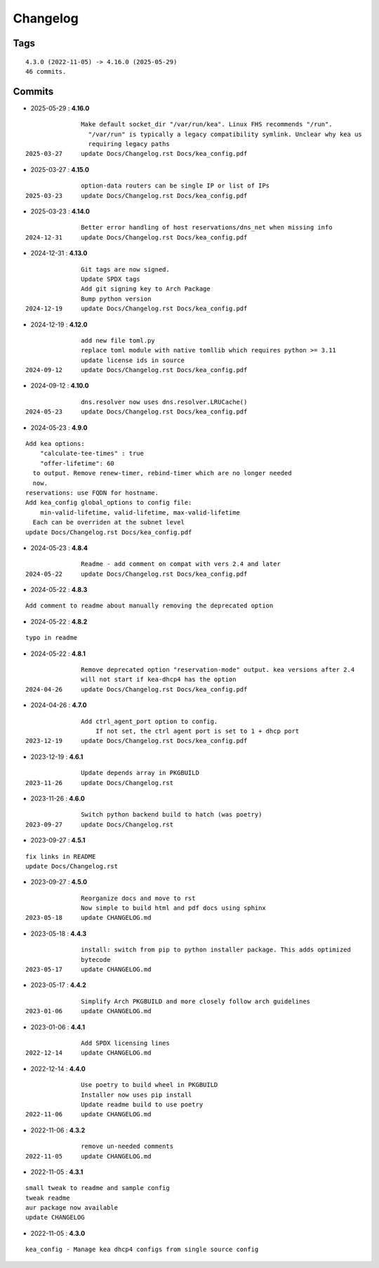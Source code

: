 =========
Changelog
=========

Tags
====

::

	4.3.0 (2022-11-05) -> 4.16.0 (2025-05-29)
	46 commits.

Commits
=======


* 2025-05-29  : **4.16.0**

::

                Make default socket_dir "/var/run/kea". Linux FHS recommends "/run".
                  "/var/run" is typically a legacy compatibility symlink. Unclear why kea us
                  requiring legacy paths
 2025-03-27     update Docs/Changelog.rst Docs/kea_config.pdf

* 2025-03-27  : **4.15.0**

::

                option-data routers can be single IP or list of IPs
 2025-03-23     update Docs/Changelog.rst Docs/kea_config.pdf

* 2025-03-23  : **4.14.0**

::

                Better error handling of host reservations/dns_net when missing info
 2024-12-31     update Docs/Changelog.rst Docs/kea_config.pdf

* 2024-12-31  : **4.13.0**

::

                Git tags are now signed.
                Update SPDX tags
                Add git signing key to Arch Package
                Bump python version
 2024-12-19     update Docs/Changelog.rst Docs/kea_config.pdf

* 2024-12-19  : **4.12.0**

::

                add new file toml.py
                replace toml module with native tomllib which requires python >= 3.11
                update license ids in source
 2024-09-12     update Docs/Changelog.rst Docs/kea_config.pdf

* 2024-09-12  : **4.10.0**

::

                dns.resolver now uses dns.resolver.LRUCache()
 2024-05-23     update Docs/Changelog.rst Docs/kea_config.pdf

* 2024-05-23  : **4.9.0**

::

                Add kea options:
                    "calculate-tee-times" : true
                    "offer-lifetime": 60
                  to output. Remove renew-timer, rebind-timer which are no longer needed
                  now.
                reservations: use FQDN for hostname.
                Add kea_config global_options to config file:
                    min-valid-lifetime, valid-lifetime, max-valid-lifetime
                  Each can be overriden at the subnet level
                update Docs/Changelog.rst Docs/kea_config.pdf

* 2024-05-23  : **4.8.4**

::

                Readme - add comment on compat with vers 2.4 and later
 2024-05-22     update Docs/Changelog.rst Docs/kea_config.pdf

* 2024-05-22  : **4.8.3**

::

                Add comment to readme about manually removing the deprecated option

* 2024-05-22  : **4.8.2**

::

                typo in readme

* 2024-05-22  : **4.8.1**

::

                Remove deprecated option "reservation-mode" output. kea versions after 2.4
                will not start if kea-dhcp4 has the option
 2024-04-26     update Docs/Changelog.rst Docs/kea_config.pdf

* 2024-04-26  : **4.7.0**

::

                Add ctrl_agent_port option to config.
                    If not set, the ctrl agent port is set to 1 + dhcp port
 2023-12-19     update Docs/Changelog.rst Docs/kea_config.pdf

* 2023-12-19  : **4.6.1**

::

                Update depends array in PKGBUILD
 2023-11-26     update Docs/Changelog.rst

* 2023-11-26  : **4.6.0**

::

                Switch python backend build to hatch (was poetry)
 2023-09-27     update Docs/Changelog.rst

* 2023-09-27  : **4.5.1**

::

                fix links in README
                update Docs/Changelog.rst

* 2023-09-27  : **4.5.0**

::

                Reorganize docs and move to rst
                Now simple to build html and pdf docs using sphinx
 2023-05-18     update CHANGELOG.md

* 2023-05-18  : **4.4.3**

::

                install: switch from pip to python installer package. This adds optimized
                bytecode
 2023-05-17     update CHANGELOG.md

* 2023-05-17  : **4.4.2**

::

                Simplify Arch PKGBUILD and more closely follow arch guidelines
 2023-01-06     update CHANGELOG.md

* 2023-01-06  : **4.4.1**

::

                Add SPDX licensing lines
 2022-12-14     update CHANGELOG.md

* 2022-12-14  : **4.4.0**

::

                Use poetry to build wheel in PKGBUILD
                Installer now uses pip install
                Update readme build to use poetry
 2022-11-06     update CHANGELOG.md

* 2022-11-06  : **4.3.2**

::

                remove un-needed comments
 2022-11-05     update CHANGELOG.md

* 2022-11-05  : **4.3.1**

::

                small tweak to readme and sample config
                tweak readme
                aur package now available
                update CHANGELOG

* 2022-11-05  : **4.3.0**

::

                kea_config - Manage kea dhcp4 configs from single source config


